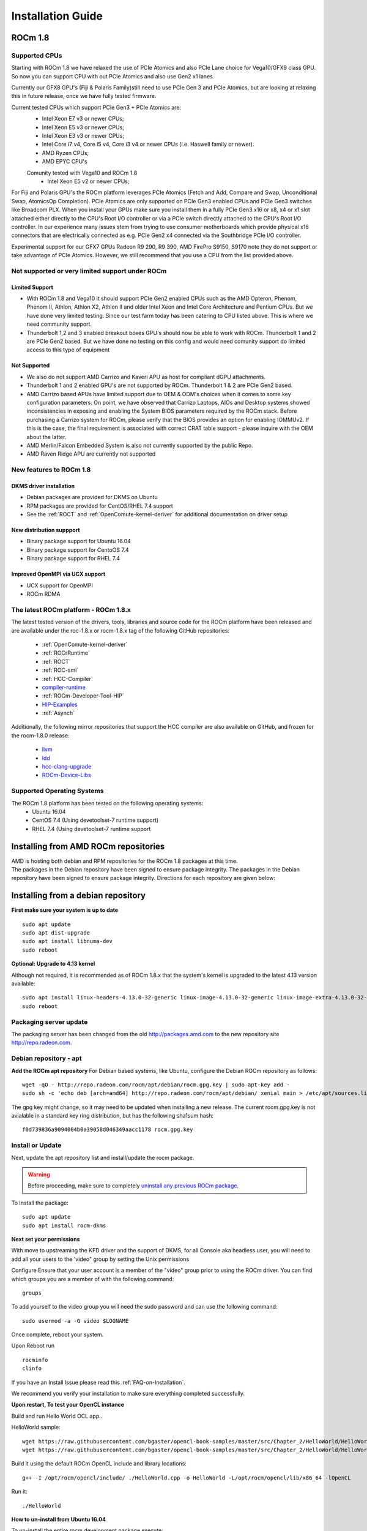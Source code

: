 
.. _Installation-Guide:

===================
Installation Guide
===================
            
ROCm 1.8
###########

Supported CPUs
****************

Starting with ROCm 1.8 we have relaxed the use of PCIe Atomics and also PCIe Lane choice for Vega10/GFX9 class GPU.  So now you can support CPU with out PCIe Atomics and also use Gen2 x1 lanes. 

Currently our GFX8 GPU's (Fiji & Polaris Family)still need to use PCIe Gen 3 and PCIe Atomics, but are looking at relaxing this in future release, once we have fully tested firmware. 

Current tested CPUs which support PCIe Gen3 + PCIe Atomics are:
 * Intel Xeon E7 v3 or newer CPUs;
 * Intel Xeon E5 v3 or newer CPUs;
 * Intel Xeon E3 v3 or newer CPUs;
 * Intel Core i7 v4, Core i5 v4, Core i3 v4 or newer CPUs (i.e. Haswell family or newer).
 * AMD Ryzen CPUs;
 * AMD EPYC CPU's
 
 Comunity tested with Vega10 and ROCm 1.8 
  * Intel Xeon E5 v2 or newer CPUs;

For Fiji and Polaris GPU's the ROCm platform leverages PCIe Atomics (Fetch and Add, Compare and Swap, Unconditional Swap, AtomicsOp Completion). PCIe Atomics are only supported on PCIe Gen3 enabled CPUs and PCIe Gen3 switches like Broadcom PLX. When you install your GPUs make sure you install them in a fully PCIe Gen3 x16 or x8, x4 or x1 slot attached either directly to the CPU's Root I/O controller or via a PCIe switch directly attached to the CPU's Root I/O controller. In our experience many issues stem from trying to use consumer motherboards which provide physical x16 connectors that are electrically connected as e.g. PCIe Gen2 x4 connected via the Southbridge PCIe I/O controller.

Experimental support for our GFX7 GPUs Radeon R9 290, R9 390, AMD FirePro S9150, S9170 note they do not support or take advantage of PCIe Atomics. However, we still recommend that you use a CPU from the list provided above.


Not supported or very limited support under ROCm
**************************************************

Limited Support 
________________

* With ROCm 1.8 and Vega10 it should support PCIe Gen2 enabled CPUs such as the AMD Opteron, Phenom, Phenom II, Athlon, Athlon X2, Athlon II and older Intel Xeon and Intel Core Architecture and Pentium CPUs. But we have done very limited testing. Since our test farm today has been catering to CPU listed above. This is where we need community support.
* Thunderbolt 1,2 and 3 enabled breakout boxes GPU's should now be able to work with ROCm. Thunderbolt 1 and 2 are PCIe Gen2 based. But we have done no testing on this config and would need comunity support do limited access to this type of equipment

Not Supported 
______________

* We also do not support AMD Carrizo and Kaveri APU as host for compliant dGPU attachments.
* Thunderbolt 1 and 2 enabled GPU's are not supported by ROCm. Thunderbolt 1 & 2 are PCIe Gen2 based.
* AMD Carrizo based APUs have limited support due to OEM & ODM's choices when it comes to some key configuration parameters. On point, we have observed that Carrizo Laptops, AIOs and Desktop systems showed inconsistencies in exposing and enabling the System BIOS parameters required by the ROCm stack. Before purchasing a Carrizo system for ROCm, please verify that the BIOS provides an option for enabling IOMMUv2. If this is the case, the final requirement is associated with correct CRAT table support - please inquire with the OEM about the latter.
* AMD Merlin/Falcon Embedded System is also not currently supported by the public Repo.
* AMD Raven Ridge APU are currently not supported


New features to ROCm 1.8
*************************

DKMS driver installation
__________________________

* Debian packages are provided for DKMS on Ubuntu
* RPM packages are provided for CentOS/RHEL 7.4 support
* See the :ref:`ROCT` and :ref:`OpenComute-kernel-deriver` for additional documentation on driver setup

New distribution suppport
___________________________

* Binary package support for Ubuntu 16.04
* Binary package support for CentoOS 7.4
* Binary package support for RHEL 7.4

Improved OpenMPI via UCX support
_________________________________

* UCX support for OpenMPI
* ROCm RDMA


The latest ROCm platform - ROCm 1.8.x
************************************

The latest tested version of the drivers, tools, libraries and source code for the ROCm platform have been released and are available under the roc-1.8.x or rocm-1.8.x tag of the following GitHub repositories:

 * :ref:`OpenComute-kernel-deriver`
 * :ref:`ROCrRuntime`
 * :ref:`ROCT`
 * :ref:`ROC-smi`
 * :ref:`HCC-Compiler`
 * `compiler-runtime <https://github.com/RadeonOpenCompute/compiler-rt/tree/roc-1.8.x>`_
 * :ref:`ROCm-Developer-Tool-HIP`
 * `HIP-Examples <https://github.com/ROCm-Developer-Tools/HIP-Examples/tree/roc-1.8.x>`_
 * :ref:`Asynch`
 
  
Additionally, the following mirror repositories that support the HCC compiler are also available on GitHub, and frozen for the rocm-1.8.0 release:

 * `llvm <https://github.com/RadeonOpenCompute/llvm/tree/roc-1.8.x>`_
 * `ldd <https://github.com/RadeonOpenCompute/lld/tree/roc-1.8.x>`_
 * `hcc-clang-upgrade <https://github.com/RadeonOpenCompute/hcc-clang-upgrade/tree/roc-1.8.x>`_
 * `ROCm-Device-Libs <https://github.com/RadeonOpenCompute/ROCm-Device-Libs/tree/roc-1.8.x>`_

Supported Operating Systems
****************************

The ROCm 1.8 platform has been tested on the following operating systems:
 * Ubuntu 16.04
 * CentOS 7.4 (Using devetoolset-7 runtime support)
 * RHEL 7.4 (Using devetoolset-7 runtime support

Installing from AMD ROCm repositories
########################################

| AMD is hosting both debian and RPM repositories for the ROCm 1.8 packages at this time. 
| The packages in the Debian repository have been signed to ensure package integrity.  The packages in the Debian repository have been signed to ensure package integrity. Directions for each repository are given below:

Installing from a debian repository
#####################################

**First make sure your system is up to date**
::
 sudo apt update
 sudo apt dist-upgrade
 sudo apt install libnuma-dev
 sudo reboot

**Optional: Upgrade to 4.13 kernel**

Although not required, it is recommended as of ROCm 1.8.x that the system's kernel is upgraded to the latest 4.13 version available:
::
  sudo apt install linux-headers-4.13.0-32-generic linux-image-4.13.0-32-generic linux-image-extra-4.13.0-32-generic linux-signed-image-4.13.0-32-generic
  sudo reboot 

Packaging server update
************************
The packaging server has been changed from the old http://packages.amd.com to the new repository site http://repo.radeon.com.

Debian repository - apt
************************

**Add the ROCm apt repository**
For Debian based systems, like Ubuntu, configure the Debian ROCm repository as follows:
::
 wget -qO - http://repo.radeon.com/rocm/apt/debian/rocm.gpg.key | sudo apt-key add -
 sudo sh -c 'echo deb [arch=amd64] http://repo.radeon.com/rocm/apt/debian/ xenial main > /etc/apt/sources.list.d/rocm.list'

The gpg key might change, so it may need to be updated when installing a new release. The current rocm.gpg.key is not avialable in a standard key ring distribution, but has the following sha1sum hash:
::
 f0d739836a9094004b0a39058d046349aacc1178 rocm.gpg.key

Install or Update
*******************
Next, update the apt repository list and install/update the rocm package.

.. warning:: Before proceeding, make sure to completely `uninstall any previous ROCm package <http://rocm-documentation.readthedocs.io/en/latest/Installation_Guide/Installation-Guide.html#removing-pre-release-packages>`_.

To Install the package:
::
 sudo apt update
 sudo apt install rocm-dkms

**Next set your permissions**

With move to upstreaming the KFD driver and the support of DKMS, for all Console aka headless user, you will need to add all your users to the 'video" group by setting the Unix permissions

Configure Ensure that your user account is a member of the "video" group prior to using the ROCm driver. You can find which groups you are a member of with the following command:
::
 groups

To add yourself to the video group you will need the sudo password and can use the following command:
::
 sudo usermod -a -G video $LOGNAME 

Once complete, reboot your system.

Upon Reboot run
::
  rocminfo
  clinfo

If you have an Install Issue please read this :ref:`FAQ-on-Installation`.


We recommend you verify your installation to make sure everything completed successfully.


**Upon restart, To test your OpenCL instance**

Build and run Hello World OCL app..

HelloWorld sample:
::
 wget https://raw.githubusercontent.com/bgaster/opencl-book-samples/master/src/Chapter_2/HelloWorld/HelloWorld.cpp
 wget https://raw.githubusercontent.com/bgaster/opencl-book-samples/master/src/Chapter_2/HelloWorld/HelloWorld.cl

Build it using the default ROCm OpenCL include and library locations:
::
 g++ -I /opt/rocm/opencl/include/ ./HelloWorld.cpp -o HelloWorld -L/opt/rocm/opencl/lib/x86_64 -lOpenCL

Run it:
::
 ./HelloWorld

**How to un-install from Ubuntu 16.04**

To un-install the entire rocm development package execute:
::
 sudo apt autoremove rocm-dkms

Installing development packages for cross compilation
*******************************************************

It is often useful to develop and test on different systems. In this scenario, you may prefer to avoid installing the ROCm Kernel to your development system.

In this case, install the development subset of packages:
::
 sudo apt update
 sudo apt install rocm-dev

.. note:: To execute ROCm enabled apps you will require a system with the full ROCm driver stack installed


.. Removing pre-release::

Removing pre-release packages
*******************************
If you installed any of the ROCm pre-release packages from github, they will need to be manually un-installed:
::
 sudo apt purge libhsakmt
 sudo apt purge compute-firmware
 sudo apt purge $(dpkg -l | grep 'kfd\|rocm' | grep linux | grep -v libc | awk '{print $2}')

If possible, we would recommend starting with a fresh OS install.


CentOS/RHEL 7 Support
************************

Support for CentOS/RHEL 7 has been added in ROCm 1.8, but requires a special runtime environment provided by the RHEL Software Collections and additional
dkms support packages to properly install in run.

Preparing RHEL 7 for installation
____________________________________

RHEL is a subscription based operating system, and must enable several external
repositories to enable installation of the devtoolset-7 environment and the DKMS
support files. These steps are not required for CentOS.

First, the subscription for RHEL must be enabled and attached to a pool id. Please
see Obtaining an RHEL image and license page for instructions on registering your
system with the RHEL subscription server and attaching to a pool id.


Second, enable the following repositories:
::
 sudo subscription-manager repos --enable rhel-7-server-rhscl-rpms
 sudo subscription-manager repos --enable rhel-7-server-optional-rpms
 sudo subscription-manager repos --enable rhel-7-server-extras-rpms



Third, enable additional repositories by downloading and installing the epel-release-latest-7 repository RPM:
::
 sudo rpm -ivh https://dl.fedoraproject.org/pub/epel/epel-release-latest-7.noarch.rpm


Install and setup Devtoolset-7
__________________________________

To setup the Devtoolset-7 environment, follow the instructions on this page:

https://www.softwarecollections.org/en/scls/rhscl/devtoolset-7/

Note that devtoolset-7 is a Software Collections package, and is not supported by AMD.

Prepare CentOS/RHEL 7.4 for DKMS Install
__________________________________________

Installing kernel drivers on CentOS/RHEL 7.4 requires dkms tool being installed:
::
 sudo yum install -y epel-release
 sudo yum install -y dkms kernel-headers-`uname -r`

You can also follow RedHats way to downgrade kerenl and redhat rlease from 7.5 to 7.4  https://access.redhat.com/solutions/186763 via there instructions. 

Current release supports up to CentOS/RHEL 7.4. If for any reason the system needs to be updated to 7.5, don’t update the kernel. Add “--exclude=kernel*” flag to yum install. For example:
::
 sudo yum update --exclude=kernel*


At this point they system can install ROCm using the DKMS drivers.

Installing ROCm on the system
_______________________________

At this point ROCm can be installed on the target system. Create a /etc/yum.repos.d/rocm.repo file with the following contents:
::
 [ROCm]
 name=ROCm
 baseurl=http://repo.radeon.com/rocm/yum/rpm
 enabled=1
 gpgcheck=0


The repo's URL should point to the location of the repositories repodata database. Install ROCm components using these commands:
::
 sudo yum install rocm-dkms


The rock-dkms component should be installed and the /dev/kfd device should be available on reboot.

Ensure that your user account is a member of the "video" or "wheel" group prior to using the ROCm driver.
You can find which groups you are a member of with the following command:
::
 groups

To add yourself to the video (or wheel) group you will need the sudo password and can use the
following command:
::
 sudo usermod -a -G video $LOGNAME 

Current release supports up to CentOS/RHEL 7.4. If for any reason the system needs to be updated to 7.5, don’t update the kernel. Add “--exclude=kernel*” flag to yum install. For example:
::
  sudo yum update --exclude=kernel*


Compiling applications using hcc, hip, etc.
__________________________________________________

To compile applications or samples, please use gcc-7.2 provided by the devtoolset-7 environment.
To do this, compile all applications after running this command: 
::
 scl enable devtoolset-7 bash

How to un-install ROCm from CentOS/RHEL 7.4
______________________________________________

To un-install the entire rocm development package execute:
::
 sudo yum autoremove rocm-dkms



Known Issues / Workarounds for Both Distros
************************************************

If you Plan to Run with X11 - we are seeing X freezes under load
_____________________________________________________________________

ROCm 1.8.x a kernel parameter noretry has been set to 1 to improve overall system performance. However it has been proven to bring instability to graphics driver shipped with Ubuntu. This is an ongoing issue and we are looking into it.

Before that, please try apply this change by changing noretry bit to 0.
::
 echo 0 | sudo tee /sys/module/amdkfd/parameters/noretry

Files under /sys won't be preserved after reboot so you'll need to do it every time.

One way to keep noretry=0 is to change /etc/modprobe.d/amdkfd.conf and make it be:

options amdkfd noretry=0

Once it's done, run sudo update-initramfs -u. Reboot and verify /sys/module/amdkfd/parameters/noretry stays as 0.

Closed source components
***************************
The ROCm platform relies on a few closed source components to provide legacy functionality like HSAIL finalization and debugging/profiling support. These components are only available through the ROCm repositories, and will either be deprecated or become open source components in the future. These components are made available in the following packages:

 * hsa-ext-rocr-dev
 
Getting ROCm source code
##########################
Modifications can be made to the ROCm 1.8 components by modifying the open source code base and rebuilding the components. Source code can be cloned from each of the GitHub repositories using git, or users can use the repo command and the ROCm 1.8 manifest file to download the entire ROCm 1.8 source code.

Installing repo
*****************
Google's repo tool allows you to manage multiple git repositories simultaneously. You can install it by executing the following commands:
::
 curl https://storage.googleapis.com/git-repo-downloads/repo > ~/bin/repo
 chmod a+x ~/bin/repo

.. note:: make sure ~/bin exists and it is part of your PATH

Cloning the code
******************

To Clone the code form ROCm, following steps can be used:
::
 mkdir ROCm && cd ROCm
 repo init -u https://github.com/RadeonOpenCompute/ROCm.git -b roc-1.8.0
 repo sync

These series of commands will pull all of the open source code associated with the ROCm 1.8 release. Please ensure that ssh-keys are configured for the target machine on GitHub for your GitHub ID.

 * OpenCL Runtime and Compiler will be submitted to the Khronos Group, prior to the final release, for conformance testing.

Installing ROCk-Kernel only
***********************
To Install only ROCk-kernel the following steps can be used from the link provided :ref:`kernel-installation`

FAQ on Installation
#####################
Please refer the link for FAQ on Installation.
:ref:`FAQ-on-Installation`


